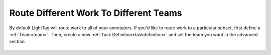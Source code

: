 Route Different Work To Different Teams
========================================
By default LightTag will route work to all of your annotators. If you'd like
to route work to a particular subset, first define a :ref:`Team<team>`. 
Then, create a new :ref:`Task Definition<taskdefinition>` and set the team you want
in the advanced section

.. figure:: ./img/team.png

   